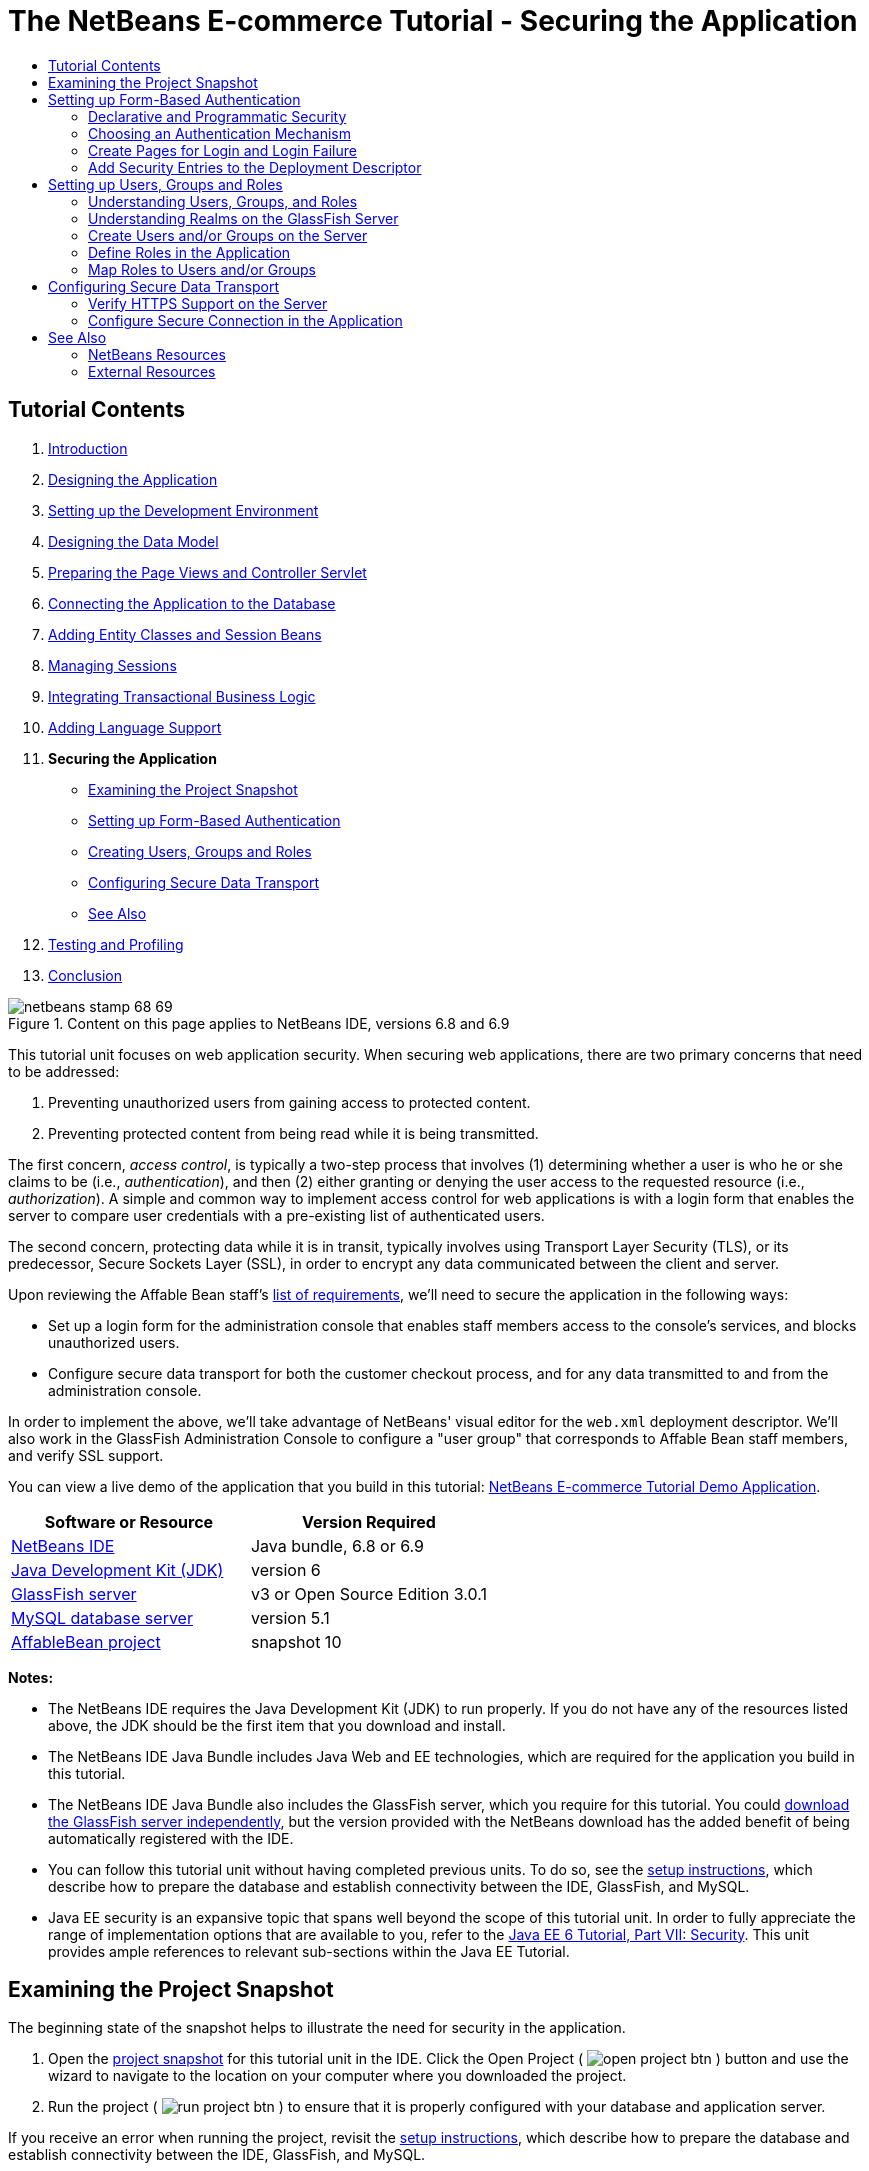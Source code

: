 // 
//     Licensed to the Apache Software Foundation (ASF) under one
//     or more contributor license agreements.  See the NOTICE file
//     distributed with this work for additional information
//     regarding copyright ownership.  The ASF licenses this file
//     to you under the Apache License, Version 2.0 (the
//     "License"); you may not use this file except in compliance
//     with the License.  You may obtain a copy of the License at
// 
//       http://www.apache.org/licenses/LICENSE-2.0
// 
//     Unless required by applicable law or agreed to in writing,
//     software distributed under the License is distributed on an
//     "AS IS" BASIS, WITHOUT WARRANTIES OR CONDITIONS OF ANY
//     KIND, either express or implied.  See the License for the
//     specific language governing permissions and limitations
//     under the License.
//

= The NetBeans E-commerce Tutorial - Securing the Application
:jbake-type: tutorial
:jbake-tags: tutorials 
:markup-in-source: verbatim,quotes,macros
:jbake-status: published
:icons: font
:syntax: true
:source-highlighter: pygments
:toc: left
:toc-title:
:description: The NetBeans E-commerce Tutorial - Securing the Application - Apache NetBeans
:keywords: Apache NetBeans, Tutorials, The NetBeans E-commerce Tutorial - Securing the Application


== Tutorial Contents

1. link:intro.html[+Introduction+]
2. link:design.html[+Designing the Application+]
3. link:setup-dev-environ.html[+Setting up the Development Environment+]
4. link:data-model.html[+Designing the Data Model+]
5. link:page-views-controller.html[+Preparing the Page Views and Controller Servlet+]
6. link:connect-db.html[+Connecting the Application to the Database+]
7. link:entity-session.html[+Adding Entity Classes and Session Beans+]
8. link:manage-sessions.html[+Managing Sessions+]
9. link:transaction.html[+Integrating Transactional Business Logic+]
10. link:language.html[+Adding Language Support+]
11. *Securing the Application*
* <<examineSnapshot,Examining the Project Snapshot>>
* <<formBased,Setting up Form-Based Authentication>>
* <<usersGroups,Creating Users, Groups and Roles>>
* <<secureTransport,Configuring Secure Data Transport>>
* <<seeAlso,See Also>>

[start=12]
. link:test-profile.html[+Testing and Profiling+]

[start=13]
. link:conclusion.html[+Conclusion+]

image::../../../../images_www/articles/68/netbeans-stamp-68-69.png[title="Content on this page applies to NetBeans IDE, versions 6.8 and 6.9"]

This tutorial unit focuses on web application security. When securing web applications, there are two primary concerns that need to be addressed:

1. Preventing unauthorized users from gaining access to protected content.
2. Preventing protected content from being read while it is being transmitted.

The first concern, _access control_, is typically a two-step process that involves (1) determining whether a user is who he or she claims to be (i.e., _authentication_), and then (2) either granting or denying the user access to the requested resource (i.e., _authorization_). A simple and common way to implement access control for web applications is with a login form that enables the server to compare user credentials with a pre-existing list of authenticated users.

The second concern, protecting data while it is in transit, typically involves using Transport Layer Security (TLS), or its predecessor, Secure Sockets Layer (SSL), in order to encrypt any data communicated between the client and server.

Upon reviewing the Affable Bean staff's link:design.html#requirements[+list of requirements+], we'll need to secure the application in the following ways:

* Set up a login form for the administration console that enables staff members access to the console's services, and blocks unauthorized users.
* Configure secure data transport for both the customer checkout process, and for any data transmitted to and from the administration console.

In order to implement the above, we'll take advantage of NetBeans' visual editor for the `web.xml` deployment descriptor. We'll also work in the GlassFish Administration Console to configure a "user group" that corresponds to Affable Bean staff members, and verify SSL support.

You can view a live demo of the application that you build in this tutorial: link:http://services.netbeans.org/AffableBean/[+NetBeans E-commerce Tutorial Demo Application+].



|===
|Software or Resource |Version Required 

|link:https://netbeans.org/downloads/index.html[+NetBeans IDE+] |Java bundle, 6.8 or 6.9 

|link:http://www.oracle.com/technetwork/java/javase/downloads/index.html[+Java Development Kit (JDK)+] |version 6 

|<<glassFish,GlassFish server>> |v3 or Open Source Edition 3.0.1 

|link:http://dev.mysql.com/downloads/mysql/[+MySQL database server+] |version 5.1 

|link:https://netbeans.org/projects/samples/downloads/download/Samples%252FJavaEE%252Fecommerce%252FAffableBean_snapshot10.zip[+AffableBean project+] |snapshot 10 
|===

*Notes:*

* The NetBeans IDE requires the Java Development Kit (JDK) to run properly. If you do not have any of the resources listed above, the JDK should be the first item that you download and install.
* The NetBeans IDE Java Bundle includes Java Web and EE technologies, which are required for the application you build in this tutorial.
* The NetBeans IDE Java Bundle also includes the GlassFish server, which you require for this tutorial. You could link:http://glassfish.dev.java.net/public/downloadsindex.html[+download the GlassFish server independently+], but the version provided with the NetBeans download has the added benefit of being automatically registered with the IDE.
* You can follow this tutorial unit without having completed previous units. To do so, see the link:setup.html[+setup instructions+], which describe how to prepare the database and establish connectivity between the IDE, GlassFish, and MySQL.
* Java EE security is an expansive topic that spans well beyond the scope of this tutorial unit. In order to fully appreciate the range of implementation options that are available to you, refer to the link:http://download.oracle.com/javaee/6/tutorial/doc/gijrp.html[+Java EE 6 Tutorial, Part VII: Security+]. This unit provides ample references to relevant sub-sections within the Java EE Tutorial.



[[examineSnapshot]]
== Examining the Project Snapshot

The beginning state of the snapshot helps to illustrate the need for security in the application.

1. Open the link:https://netbeans.org/projects/samples/downloads/download/Samples%252FJavaEE%252Fecommerce%252FAffableBean_snapshot10.zip[+project snapshot+] for this tutorial unit in the IDE. Click the Open Project ( image:images/open-project-btn.png[] ) button and use the wizard to navigate to the location on your computer where you downloaded the project.
2. Run the project ( image:images/run-project-btn.png[] ) to ensure that it is properly configured with your database and application server. 

If you receive an error when running the project, revisit the link:setup.html[+setup instructions+], which describe how to prepare the database and establish connectivity between the IDE, GlassFish, and MySQL.


[start=3]
. Test the application's functionality in your browser. This snapshot provides an implementation of the administration console, as specified in the link:design.html#requirements[+customer requirements+]. To examine the administration console, enter the following URL in your browser:

[source,java,subs="{markup-in-source}"]
----

http://localhost:8080/AffableBean*/admin/*
----

image::images/admin-console.png[title="Append the application's default URL with '/admin' to view the administration console in a browser"] 

The administration console enables you to view all customers and orders contained in the database. When you click either of the links in the left panel, the page will update to display a table listing customers or orders, depending on your choice. (The 'log out' link currently does not "log out" an authenticated user.) 

*Note:* The customers and orders that you see displayed in the administration console are dependent on the data stored in your database. You can create new records by stepping through the checkout process in the website. Alternatively, you can run the link:https://netbeans.org/project_downloads/samples/Samples/JavaEE/ecommerce/affablebean_sample_data.sql[+affablebean_sample_data.sql+] script on your `affablebean` database to have your data correspond to the records displayed in the following screenshots. (If you need help with this task, refer to step 2 in the link:setup.html[+setup instructions+].)


image::images/admin-console-customers.png[title="Click the 'view all customers' link to view all customer records in a table"] 

You can view details for each customer record by hovering your mouse and selecting an individual record. 

image::images/customer-selected.png[title="Hover your mouse over a customer record and click to view customer details"] 

Likewise, you can view an order summary for each customer either by selecting an order from the administration console's "orders" table, or by clicking the "view order summary" link in a "customer details" display. 

image::images/view-order-summary.png[title="Click 'view order summary' from a customer details display in order to view a customer's order details"] 

Naturally, none of this information should be available to an anonymous site visitor. In the coming steps, you'll create login and error pages, so that when an unauthenticated user attempts to access the administration console, he or she will be directed to the login page. Upon successful login, the user is then redirected to the administration console's menu; upon login failure, the error page is displayed.

[start=4]
. Examine the project snapshot in the Projects window.
|===

|image:images/projects-window.png[title="The AdminServlet forwards requests to resources within the web/admin folder"] |

This implementation of the administration console primarily relies on the following project resources:

* An *`admin`* directory within the project's webroot, which contains all page view files.
* An *`AdminServlet`*, contained in the `controller` package, which forwards requests to page views within the `admin` directory.

Also, the following files have been modified from the previous snapshot:

* *`WEB-INF/web.xml`:* Contains a new `<jsp-property-group>` that includes the header and footer fragments for page views contained in the `admin` directory.
* *`css/affablebean.css`:* Includes new style definitions for elements in the administration console

If you have been following the NetBeans E-commerce Tutorial sequentially, you'll find that there is nothing contained in the implementation for the administration console which hasn't already been covered in previous units. Essentially, the `AdminServlet` processes requests from the `admin/index.jsp` page, EJBs and entity classes are employed to retrieve information from the database, and the information is then forwarded back to the `admin/index.jsp` page to be displayed.

 
|===

[start=5]
. In the browser, return to the customer website by clicking the Affable Bean logo in the upper left corner of the web page. Step through the entire link:design.html#business[+business process flow+] of the application and note that the checkout process is handled over a non-secure channel. 

When customers reach the checkout page, they are expected to submit sensitive personal information in order to complete their orders. Part of your task in this tutorial unit is to ensure that this data is sent over a secure channel. Because the administration console also enables authenticated users to view customers' personal information, it too needs to be configured so that data is sent over the Internet securely.



[[formBased]]
== Setting up Form-Based Authentication

In this section, you set up _form-based authentication_ for the `AffableBean` administration console. Form-based authentication enables the server to authenticate users based on the credentials they enter into a login form. With these credentials, the server is able to make a decision on whether to grant the user access to protected resources. In order to implement this, you'll create login and error pages, and will rely on _declarative security_ by entering security settings in the application's `web.xml` deployment descriptor.

Before you begin implementing a form-based authentication mechanism for the `AffableBean` application, the following background information is provided to help clarify the security terms relevant to our scenario.

* <<declarativeSecurity,Declarative and Programmatic Security>>
* <<authenticationMech,Choosing an Authentication Mechanism>>


[[declarativeSecurity]]
=== Declarative and Programmatic Security

With _declarative security_, you specify all security settings for your application, including authentication requirements, access control, and security roles, using annotations and/or deployment descriptors. In other words, the security for your application is in a form that is external to the application, and relies on the mechanisms provided by the Java EE container for its management.

With _programmatic security_, your classes, entities, servlets, and page views manage security themselves. In this case, security logic is integrated directly into your application, and is used to handle authentication and authorization, and ensure that data is sent over a secure network protocol when necessary.

For the `AffableBean` application, we'll use declarative security by declaring all security information in the `web.xml` deployment descriptor.

For more information on declarative and programmatic security types, see the link:http://download.oracle.com/javaee/6/tutorial/doc/bncat.html[+Java EE 6 Tutorial: Overview of Web Application Security+].


[[authenticationMech]]
=== Choosing an Authentication Mechanism

An _authentication mechanism_ is used to determine how a user gains access to restricted content. The Java EE platform supports various authentication mechanisms, such as _HTTP basic authentication_, _form-based authentication_, and _client authentication_. The authentication mechanism behind our login form will be _form-based authentication_. You'll learn what form-based authentication is when you begin <<loginForm,setting up the login form>> for the `AffableBean` administration console below.

See the Java EE 6 Tutorial: link:http://download.oracle.com/javaee/6/tutorial/doc/gkbaa.html#gkbsa[+Specifying Authentication Mechanisms+] for further information.


Form-based authentication has the advantage of enabling the developer to design the appearance of the login form so that it better suits the application which it belongs to. Our implementation for the form-based authentication mechanism can be divided into two steps. Begin by creating page views for the required login form and error message. Then add entries to the `web.xml` deployment descriptor to inform the servlet container that the application requires form-based authentication for access to the resources that comprise the administration console.

1. <<createPages,Create Pages for Login and Login Failure>>
2. <<addSecurity,Add Security Entries to the Deployment Descriptor>>


[[createPages]]
=== Create Pages for Login and Login Failure

In form-based authentication, the process of authentication and authorization is shown in the following four steps:

1. The client sends a request to the server for a protected resource.
2. The server recognizes that a protected resource has been requested, and returns the login page to the client.
3. The client sends username and password credentials using the provided form.
4. The server processes the credentials, and if an authorized user is identified the protected resource is returned, otherwise the error page is returned.

image::images/form-based-authentication.png[title="Authentication and authorization take place in a four-step process using form-based authentication"]

For more information on form-based authentication, see the Java EE 6 Tutorial: link:http://download.oracle.com/javaee/6/tutorial/doc/gkbaa.html#bncbq[+Form-Based Authentication+].


The `j_security_check` keyword represents the destination in the servlet container that handles authentication and authorization. When implementing the HTML login form, you apply it as the value for the form's `action` attribute. You also apply the "`j_username`" and "`j_password`" keywords, as in the following template:


[source,html]
----

<form action="*j_security_check*" method=post>

    <p>username: <input type="text" name="*j_username*"></p>

    <p>password: <input type="password" name="*j_password*"></p>

    <p><input type="submit" value="submit"></p>
</form>
----

Perform the following steps.

1. In the Projects window, right-click the `admin` folder node and choose New > JSP.
2. Name the file `login`, then click Finish. The new `login.jsp` file is created and opens in the editor.
3. Repeat the previous two steps to create a new `error.jsp` file. In the New JSP wizard, name the file `error`. When you finish, you'll have two new files listed in the Projects window. 

image::images/projects-window-jsp.png[title="New JSP file nodes displayed in Projects window"]

[start=4]
. Open the project's web deployment descriptor. Press Alt-Shift-O (Ctrl-Shift-O on Mac) and in the Go to File dialog, type '`web`', then click OK. 

image::images/go-to-file.png[title="Use the Go to File dialog to quickly open files in the editor"]

[start=5]
. In the editor, scroll to the bottom of the `web.xml` file and note the `<jsp-property-group>` entry created for JSP pages in the administration console. Add the new login and error JSP pages as `<url-pattern>` entries. (Changes in *bold*.)

[source,xml,subs="{markup-in-source}"]
----

<jsp-property-group>
    <description>JSP configuration for the admin console</description>
    <url-pattern>/admin/index.jsp</url-pattern>
    *<url-pattern>/admin/login.jsp</url-pattern>
    <url-pattern>/admin/error.jsp</url-pattern>*
    <include-prelude>/admin/jspf/header.jspf</include-prelude>
    <include-coda>/admin/jspf/footer.jspf</include-coda>
</jsp-property-group>
----
This step ensures that when these two pages are returned to a client, they will be prepended and appended with the defined `header.jspf` and `footer.jspf` fragments, respectively. 

You can equally configure the `<jsp-property-group>` entry from the `web.xml`'s visual editor. Click the Pages tab along the top of the editor, and enter the URL patterns into the respective JSP Property Group.


[start=6]
. Press Ctrl-Tab to switch to the `login.jsp` file in the editor. Delete the entire template contents for the file, then enter the following HTML form.

[source,html]
----

<form action="*j_security_check*" method=post>
    <div id="loginBox">
        <p><strong>username:</strong>
            <input type="text" size="20" name="*j_username*"></p>

        <p><strong>password:</strong>
            <input type="password" size="20" name="*j_password*"></p>

        <p><input type="submit" value="submit"></p>
    </div>
</form>
----
Note that the HTML form is based on the <<template,template provided above>>. Here, you use the "`j_security_check`" keyword as the value for the form's `action` attribute, and the "`j_username`" and "`j_password`" keywords as the values for the `name` attribute of the username and password text fields. The style of the form is implemented by encapsulating the form widgets within a `<div>` element, then defining a set of rules for the `loginBox` ID in `affablebean.css`.

[start=7]
. Press Ctrl-Tab and switch to the `error.jsp` file in the editor. Delete the entire template contents for the file, then enter the following.

[source,html]
----

<div id="loginBox">

    <p class="error">Invalid username or password.</p>

    <p>Return to <strong><a href="login.jsp">admin login</a></strong>.</p>

</div>
----
The above content includes a simple message indicating that login has failed, and provides a link that allows the user to return to the login form.


[[addSecurity]]
=== Add Security Entries to the Deployment Descriptor

In order to instruct the servlet container that form-based authentication is to be used, you add entries to the `web.xml` deployment descriptor. This is essentially a three-step process, which can be followed by specifying settings under the three headings in the `web.xml` file's Security tab. These are: (1) Login Configuration, (2) Security Roles, and (3) Security Constraints.

1. Open the project's `web.xml` file in the editor. (If it is already opened, you can press Ctrl-Tab and select it.)
2. Click the Security tab along the top of the editor. The IDE's visual editor enables you to specify security settings under the Security tab.
3. Expand the Login Configuration heading, select Form, then enter the following details:
* *Form Login Page:* `/admin/login.jsp`
* *Form Error Page:* `/admin/error.jsp`
* *Realm Name:* `file`

image::images/login-configuration.png[title="Specify security settings for the application using the IDE's web.xml visual editor"]

[start=4]
. Click the XML tab along the top of the editor and verify the changes made to the deployment descriptor. The following entry has been added to the bottom of the file:

[source,xml,subs="{markup-in-source}"]
----

<login-config>
    <auth-method>FORM</auth-method>
    <realm-name>file</realm-name>
    <form-login-config>
        <form-login-page>/admin/login.jsp</form-login-page>
        <form-error-page>/admin/error.jsp</form-error-page>
    </form-login-config>
</login-config>
----
This entry informs the servlet container that form-based authentication is used, the realm named `file` should be checked for user credentials, and specifies the whereabouts of the login and error pages.

[start=5]
. Click the Security tab again, then expand the Security Roles heading and click Add.

[start=6]
. In the Add Security Role dialog, type in `affableBeanAdmin` for the role name, then click OK. The new role entry is added beneath Security Roles.

[start=7]
. Click the XML tab to examine how the file has been affected. Note that the following entry has been added:

[source,xml,subs="{markup-in-source}"]
----

<security-role>
    <description/>
    <role-name>affableBeanAdmin</role-name>
</security-role>
----
Here we've specified the name of a security role used with the application. We'll need to associate this role with the protected resources that define the administration console (under the Security Constraints heading below), and later we'll <<defineRoles,create this role on the GlassFish server>>.

[start=8]
. Click the Security tab again, then click the Add Security Constraint button.

[start=9]
. Type in `Admin` for the Display Name, then under Web Resource Collection click the Add button. Enter the following details, then when you are finished, click OK.
* *Resource Name:* `Affable Bean Administration`
* *URL Pattern(s):* `/admin/*`
* *HTTP Method(s):* `All HTTP Methods`

image::images/add-web-resource.png[title="Specify which resources need to be protected using the Add Web Resource dialog"]

[start=10]
. Under the new Admin security constraint, select the Enable Authentication Constraint option and click the Edit button next to the Role Name(s) text field.

[start=11]
. In the dialog that displays, select the `affableBeanAdmin` role in the left column, then click Add. The role is moved to the right column. 

image::images/edit-role-names.png[title="Specify roles to be associated with an authentication constraint"]

[start=12]
. Click OK. The role is added to the Role Name(s) text field. 

image::images/security-tab.png[title="Security constraints include specifying the web resource collection, and role(s) that are granted access to the collection"]

[start=13]
. Click the XML tab to examine how the file has been affected. Note that the following entry has been added:

[source,xml,subs="{markup-in-source}"]
----

<security-constraint>
    <display-name>Admin</display-name>
    <web-resource-collection>
        <web-resource-name>Affable Bean Administration</web-resource-name>
        <description/>
        <url-pattern>/admin/*</url-pattern>
    </web-resource-collection>
    <auth-constraint>
        <description/>
        <role-name>affableBeanAdmin</role-name>
    </auth-constraint>
</security-constraint>
----
In these previous six steps, you've created a security constraint that specifies which resources need to be protected, and identifies the role(s) that are granted access to them. Since the administration console implementation is essentially everything contained within the application's `admin` folder, you use a wildcard (`*`). Although you've specified that all HTTP methods should be protected, you could have equally selected just GET and POST, since these are the only two that are handled by the `AdminServlet`. As previously mentioned, the `affableBeanAdmin` role that we declared still needs to be created on the GlassFish server.

[start=14]
. Run the project ( image:images/run-project-btn.png[] ) to examine how the application now handles access to the administration console.

[start=15]
. When the application opens in the browser, attempt to access the administration console by entering the following URL into the browser's address bar:

[source,java,subs="{markup-in-source}"]
----

http://localhost:8080/AffableBean*/admin/*
----
When you attempt to access the administration console, the login page is now presented. 

image::images/login-form.png[title="Unauthenticated attempts to access the administration console are redirected to the login page"]

[start=16]
. Click the 'submit' button to attempt login. You see the error page displayed. 

image::images/error-page.png[title="Error page is displayed when the server is unable to authenticate a user"]



[[usersGroups]]
== Setting up Users, Groups and Roles

Much of our security implementation is dependent on configuration between the application and the GlassFish server we are using. This involves setting up _users_, _groups_, and _roles_ between the two, and using one of the preconfigured security policy domains, or _realms_, on the server. Start by reading some background information relevant to our scenario, then proceed by configuring users, groups and roles between the application and the GlassFish server.

* <<understandUsers,Understanding Users, Groups, and Roles>>
* <<understandRealms,Understanding Realms on the GlassFish Server>>


[[understandUsers]]
=== Understanding Users, Groups, and Roles

A _user_ is a unique identity recognized by the server. You define users on the server so that it can be able to determine who should have access to protected resources. You can optionally cluster users together into a _group_, which can be understood as a set of authenticated users. In order to specify which users and/or groups have access to protected resources, you create _roles_. As stated in the Java EE 6 Tutorial,

[NOTE]
====
_A role is an abstract name for the permission to access a particular set of resources in an application. A role can be compared to a key that can open a lock. Many people might have a copy of the key. The lock doesn’t care who you are, only that you have the right key._
====

The role that a user or group is assigned to is what specifically allows the server to determine whether protected resources can be accessed. Users and groups can be assigned to multiple roles. As will be demonstrated below, you accomplish this by defining the role in the application, then mapping it to users and groups on the server.

The relationship between users, groups, and roles, and the process in which you establish them in the application and on the server, is presented in the following diagram.

image::images/groups-users-roles.png[title="Users, groups, and roles need to be set up and mapped between the application and server"]

For more information on groups, users, and roles, see link:http://download.oracle.com/javaee/6/tutorial/doc/bnbxj.html[+Working with Realms, Users, Groups, and Roles+] in the Java EE 6 Tutorial.


[[understandRealms]]
=== Understanding Realms on the GlassFish Server

When you define users and groups on the server, you do so by entering details into a security policy domain, otherwise known as a _realm_. A realm protects user credentials (e.g., user names and passwords) through an authentication scheme. For example, user credentials can be stored in a local text file, or maintained in a certificate database.

The GlassFish server provides three preconfigured realms by default. These are the `file`, `admin-realm`, and `certificate` realms. Briefly, the `file` realm stores user credentials in a local text file named `keyfile`. The `admin-realm` also stores credentials in a local text file, and is reserved for server administrator users. The `certificate` realm, the server stores user credentials in a certificate database.

When defining users, groups and roles for the `AffableBean` administration console, we'll use the server's preconfigured `file` realm.


In order to set up users, groups and roles to satisfy the form-based authentication mechanism we've created, perform the following three steps corresponding to the <<usersRolesGroupsDiagram,diagram above>>.

1. <<createUsers,Create Users and/or Groups on the Server>>
2. <<defineRoles,Define Roles in the Application>>
3. <<mapApplication,Map Roles to Users and/or Groups>>


[[createUsers]]
=== Create Users and/or Groups on the Server

In this step, we'll use the GlassFish Administration Console to create a user named `nbuser` within the preexisting `file` security realm. We'll also assign the new `nbuser` to a _group_ that we'll create called `affableBeanAdmin`.

1. Open the Services window (Ctrl-5; ⌘-5 on Mac) and expand the Servers node so that the GlassFish server node is visible.
2. Ensure that the GlassFish server is running. If the server is running, a small green arrow is displayed next to the GlassFish icon ( image:images/gf-server-running-node.png[] ). If you need to start it, right-click the server node and choose Start.
3. Right-click the GlassFish server node and choose View Admin Console. The login form for the GlassFish Administration Console opens in a browser.
4. Log into the Administration Console by typing `admin` / `adminadmin` for the username / password.
5. In the Tree which displays in the left column of the Administration Console, expand the Configuration > Security > Realms nodes, then click the `file` realm. 

image::images/file-realm.png[title="Expand the Configuration > Security > Realms nodes to view existing security realms"]

[start=6]
. In the main panel of the GlassFish Administration Console, under Edit Realm, click the Manage Users button.

[start=7]
. Under File Users, click the New button.

[start=8]
. Under New File Realm User, enter the following details:
* *User ID:* `nbuser`
* *Group List:* `affableBeanAdmin`
* *New Password:* `secret`
* *Confirm New Password:* `secret`

image::images/new-file-realm-user.png[title="Enter new user and group details in the New File Realm User panel"] 

Here, we are creating a user for the `file` security realm, which we've randomly named `nbuser`. We have also assigned the new user to a randomly named `affableBeanAdmin` group. Remember the `secret` password you set, as you will require it to later log into the `AffableBean` administration console.

[start=9]
. Click OK. The new `nbuser` user is now listed under File Users in the GlassFish Administration Console. 

image::images/nbuser-file-realm.png[title="All users and groups pertaining to the 'file' realm are displayed under File Users"] 

Optionally close the browser window for the GlassFish Administration Console, or leave it open for the time being. You will need to return to the Administration Console in the <<mapApplication,Map Roles to Users and/or Groups>> step below.


[[defineRoles]]
=== Define Roles in the Application

By "defining roles in the application," you specify which roles have access to EJB session beans, servlets, and/or specific methods that they contain. You can accomplish this declaratively by creating entries in the deployment descriptor, or using annotations. For the `AffableBean` administration console, we've actually already completed this step when we <<enableAuthConstraint,added the `affableBeanAdmin` role to the security constraint>> that we created when implementing form-based authentication. However, in more complicated scenarios you may have multiple roles, each with varying degrees of access. In such cases, implementation requires a more fine-grained access control.

The Java EE 6 API includes various security annotations that you can use in place of the XML entries you add to deployment descriptors. The availability of annotations primarily aims to offer ease of development and flexibility when coding. One common method is to use annotations within classes, but override them when necessary using deployment descriptors.

* <<secureServlet,Using Security Annotations in Servlets>>
* <<secureEJB,Using Security Annotations in EJBs>>


[[secureServlet]]
==== Using Security Annotations in Servlets

The following table lists some of the annotations available to you when applying roles to servlets.

|===
|Servlet 3.0 Security Annotations (specified in link:http://www.jcp.org/en/jsr/detail?id=315[+JSR 315+]) 

|`link:http://download.oracle.com/javaee/6/api/javax/servlet/annotation/ServletSecurity.html[+@ServletSecurity+]` |Used to specify security constraints to be enforced by a Servlet container on HTTP protocol messages. 

|`link:http://download.oracle.com/javaee/6/api/javax/servlet/annotation/HttpConstraint.html[+@HttpConstraint+]` |Used within the `ServletSecurity` annotation to represent the security constraints to be applied to all HTTP protocol methods. 
|===

If we wanted to apply the Servlet 3.0 annotations to declare the `affableBeanAdmin` role on the `AdminServlet`, we could do so as follows. (Changes in *bold*.)


[source,java,subs="{markup-in-source}"]
----

@WebServlet(name = "AdminServlet",
            urlPatterns = {"/admin/",
                           "/admin/viewOrders",
                           "/admin/viewCustomers",
                           "/admin/customerRecord",
                           "/admin/orderRecord",
                           "/admin/logout"})
*@ServletSecurity( @HttpConstraint(rolesAllowed = {"affableBeanAdmin"}) )*
public class AdminServlet extends HttpServlet { ... }
----

In this case, we could then remove the corresponding entry in the `web.xml` deployment descriptor. (Removed content displayed as [.line-through]#*strike-through*# text.)


[source,xml,subs="{markup-in-source}"]
----

<login-config>
    <auth-method>FORM</auth-method>
    <realm-name>file</realm-name>
    <form-login-config>
        <form-login-page>/admin/login.jsp</form-login-page>
        <form-error-page>/admin/error.jsp</form-error-page>
    </form-login-config>
</login-config>

[.line-through]#*<security-constraint>*#
    [.line-through]#*<display-name>Admin</display-name>*#
    [.line-through]#*<web-resource-collection>*#
        [.line-through]#*<web-resource-name>Affable Bean Administration</web-resource-name>*#
        [.line-through]#*<description/>*#
        [.line-through]#*<url-pattern>/admin/*</url-pattern>*#
    [.line-through]#*</web-resource-collection>*#
    [.line-through]#*<auth-constraint>*#
        [.line-through]#*<description/>*#
        [.line-through]#*<role-name>affableBeanAdmin</role-name>*#
    [.line-through]#*</auth-constraint>*#
[.line-through]#*</security-constraint>*#

[.line-through]#*<security-role>*#
    [.line-through]#*<description/>*#
    [.line-through]#*<role-name>affableBeanAdmin</role-name>*#
[.line-through]#*</security-role>*#
----


[[secureEJB]]
==== Using Security Annotations in EJBs

The following table lists some of the annotations available to you when applying roles to EJBs.

|===
|EJB Security Annotations (specified in link:http://www.jcp.org/en/jsr/detail?id=250[+JSR 250+]) 

|`link:http://download.oracle.com/javaee/6/api/javax/annotation/security/DeclareRoles.html[+@DeclareRoles+]` |Used by application to declare roles. It can be specified on a class. 

|`link:http://download.oracle.com/javaee/6/api/javax/annotation/security/RolesAllowed.html[+@RolesAllowed+]` |Specifies the list of roles permitted to access method(s) in an application. 
|===

To demonstrate the use of EJB security annotations, we'll apply the `@RolesAllowed` annotation to a method that should only be called when a user has been identified as belonging to the `affableBeanAdmin` role.

1. Reexamine the <<adminConsole,snapshot implementation for the `AffableBean` administration console>>. Note that in the `CustomerOrderFacade` session bean, a new `findByCustomer` method enables the `AdminServlet` to access a specified `Customer`.
2. Open the `CustomerOrderFacade` bean in the editor, then add the `@RolesAllowed` annotation to the `findByCustomer` method.

[source,java,subs="{markup-in-source}"]
----

*@RolesAllowed("affableBeanAdmin")*
public CustomerOrder findByCustomer(Object customer) { ... }
----

[start=3]
. Press Ctrl-Shift-I (⌘-Shift-I on Mac) to fix imports. An import statement for `javax.annotation.security.RolesAllowed` is added to the top of the class. 

The `findByCustomer` method is only called by the `AdminServlet`, which is previously authenticated into the `affableBeanAdmin` role using our implementation of form-based authentication. The use of the `@RolesAllowed` annotation here is not strictly necessary - its application simply guarantees that the method can only be called by a user who has been authenticated in the `affableBeanAdmin` role.


[[mapApplication]]
=== Map Roles to Users and/or Groups

We have so far accomplished the following:

* Defined the `affableBeanAdmin` role for our form-based authentication mechanism (either in the `web.xml` deployment descriptor, or as an annotation in the `AdminServlet`).
* Created a user named `nbuser` on the GlassFish server, and associated it with a group named `affableBeanAdmin`.

It is no coincidence that the group and role names are the same. While it is not necessary that these names be identical, this makes sense if we are only creating one-to-one matching between roles and groups. In more complicated scenarios, you can map users and groups to multiple roles providing access to different resources. In such cases, you would give unique names to groups and roles.

In order to map the `affableBeanAdmin` role to the `affableBeanAdmin` group, you have a choice of performing one of two actions. You can either create a `<security-role-mapping>` entry in GlassFish' `sun-web.xml` deployment descriptor. (In the Projects window, `sun-web.xml` is located within the project's Configuration Files). This would look as follows:


[source,xml,subs="{markup-in-source}"]
----

<security-role-mapping>
    <role-name>affableBeanAdmin</role-name>
    <group-name>affableBeanAdmin</group-name>
</security-role-mapping>
----

This action explicitly maps the `affableBeanAdmin` role to the `affableBeanAdmin` group. Otherwise, you can enable GlassFish' Default Principal To Role Mapping service so that roles are automatically assigned to groups of the same name.

The following steps demonstrate how to enable the Default Principal To Role Mapping service in the GlassFish Administration Console.

1. Open the Services window (Ctrl-5; ⌘-5 on Mac) and expand the Servers node so that the GlassFish server node is visible.
2. Ensure that the GlassFish server is running. If the server is running, a small green arrow is displayed next to the GlassFish icon ( image:images/gf-server-running-node.png[] ). If you need to start it, right-click the server node and choose Start.
3. Right-click the GlassFish server node and choose View Admin Console. The login form for the GlassFish Administration Console opens in a browser.
4. Log into the Administration Console by typing `admin` / `adminadmin` for the username / password.
5. In the Tree which displays in the left column of the Administration Console, expand the Configuration node, then click the Security node.
6. In the main panel of the Administration Console, select the Default Principal To Role Mapping option. 
[.feature]
--

image::images/gf-admin-console-security.png[role="left", link="images/gf-admin-console-security.png"]

--
 

The Java EE 6 Tutorial defines the term _principal_ as, "An entity that can be authenticated by an authentication protocol in a security service that is deployed in an enterprise. A principal is identified by using a principal name and authenticated by using authentication data." See link:http://download.oracle.com/javaee/6/tutorial/doc/bnbxj.html#bnbxq[+Working with Realms, Users, Groups, and Roles: Some Other Terminology+] for more information.


[start=7]
. Click the Save button. 

At this stage, you have taken the necessary steps to enable you to log into the `AffableBean` administration console using the `nbuser` / `secret` username / password combination that you set earlier.

[start=8]
. Run the project ( image:images/run-project-btn.png[] ). When the application opens in the browser, attempt the access the administration console by entering the following URL into the browser's address bar:

[source,java,subs="{markup-in-source}"]
----

http://localhost:8080/AffableBean*/admin/*
----

[start=9]
. When the login page displays, enter the username and password you set earlier in the GlassFish Administration Console (`nbuser` / `secret`), then click 'submit'. 

Using form-based authentication, the server authenticates the client using the username and password credentials sent from the form. Because the `nbuser` belongs to the `affableBeanAdmin` group, and that group is associated with the `affableBeanAdmin` role, access is granted to the administration console.

[start=10]
. Click the 'log out' link provided in the administration console. The `nbuser` is logged out of the administration console, and you are returned to the login page. 

The `AdminServlet` handles the '`/logout`' URL pattern by invalidating the user session:

[source,java,subs="{markup-in-source}"]
----

// if logout is requested
if (userPath.equals("/admin/logout")) {
    session = request.getSession();
    *session.invalidate();*   // terminate session
    response.sendRedirect("/AffableBean/admin/");
    return;
}
----
Calling `invalidate()` terminates the user session. As a consequence, the authenticated user is dissociated from the active session and would need to login in again in order to access protected resources.



[[secureTransport]]
== Configuring Secure Data Transport

There are two instances in the `AffableBean` application that require a secure connection when data is transmitted over the Internet. The first is when a user initiates the checkout process. On the checkout page, a user must fill in his or her personal details to complete an order. This sensitive data must be protected while it is sent to the server. The second instance occurs when a user logs into the administration console, as the console is used to access sensitive data, i.e., customer and order details.

Secure data transport is typically implemented using Transport Layer Security (TLS) or Secure Sockets Layer (SSL). HTTP is applied on top of the TLS/SSL protocol to provide both encrypted communication and secure identification of the server. The combination of HTTP with TLS or SSL results in an HTTPS connection, which can readily be identified in a browser's address bar (e.g., `*https*://`).

The GlassFish server has a secure (HTTPS) service enabled by default. This service uses a self-signed digital certificate, which is adequate for development purposes. Your production server however would require a certificate signed by a trusted third-party Certificate Authority (CA), such as link:http://www.verisign.com[+VeriSign+] or link:http://www.thawte.com/[+Thawte+].

You can find the generated certificate in: `_<gf-install-dir>_/glassfish/domains/domain1/config/keystore.jks`

Begin this section by verifying that GlassFish' HTTPS service is enabled. Then configure the application so that a secure HTTPS connection is applied to the checkout process and administration console.

* <<verifyHTTPS,Verify HTTPS Support on the Server>>
* <<configureSecure,Configure Secure Connection in the Application>>


[[verifyHTTPS]]
=== Verify HTTPS Support on the Server

1. Open the Services window (Ctrl-5; ⌘-5 on Mac) and expand the Servers node so that the GlassFish server node is visible.
2. Ensure that the GlassFish server is running. If the server is running, a small green arrow is displayed next to the GlassFish icon ( image:images/gf-server-running-node.png[] ). If you need to start it, right-click the server node and choose Start.
3. Switch to your browser and type the following URL into the browser's address bar:

[source,java,subs="{markup-in-source}"]
----

https://localhost:8181/
----
The browser displays a warning, indicating that the server is presenting you with a self-signed certificate. In Firefox for example, the warning looks as follows. 

image::images/ff-untrusted-connection.png[title="Firefox provides warnings for self-signed certificates"]

[start=4]
. Enable your browser to accept the self-signed certificate. With Firefox, click the Add Exception button displayed in the warning. The following pane displays, allowing you to view the certificate. 

image::images/ff-confirm-security-exception.png[title="Firefox enables you to view the digital certificate before confirming the security exception"] 

Click Confirm Security Exception. A secure connection is established on port 8181, and your local development server, GlassFish, is then able to display the following page. 

image::images/gf-https.png[title="GlassFish provides a secure connection by default on port 8181"] 

Aside from the HTTPS protocol displayed in the browser's address bar, Firefox indicates that a secure connection is established with the blue background behind `localhost` in the address bar. Also, a lock ( image:images/firefox-lock-icon.png[] ) icon displays in the lower right corner of the browser. You can click the lock icon for secure pages to review certificate details.

The following optional steps demonstrate how you can identify this security support in the GlassFish Administration Console.

[start=5]
. Open the GlassFish Administration Console in the browser. (Either type '`http://localhost:4848/`' in your browser, or click the '`go to the Administration Console`' link in the GlassFish server's welcome page, as displayed in the <<serverWelcomePage,image above>>.)

[start=6]
. In the Tree which displays in the left column of the Administration Console, expand the Configuration > Network Config nodes, then click the Network Listeners node. 

The main panel displays the three network listeners enabled by default on the GlassFish server. `http-listener-2`, which has been configured to listen over port 8181, is the network listener used for secure connections. 

image::images/network-listeners.png[title="View all HTTP listeners from the Network Listeners panel"] 

For more information on network listeners, see the Oracle GlassFish Server 3.0.1 Administration Guide: link:http://docs.sun.com/app/docs/doc/821-1751/giuri?l=en&a=view[+About HTTP Network Listeners+].


[start=7]
. Under the Name column, click the link for `http-listener-2`. In the main panel, note that the Security checkbox is selected. 

image::images/edit-network-listener.png[title="Security is enabled for the 'http-listener-2' network listener"]

[start=8]
. Click the SSL tab. Note that TLS is selected. In the lower portion of the SSL panel, you see the Cipher Suites that are available for the connection. As stated in the Oracle GlassFish Server 3.0.1 Administration Guide, link:http://docs.sun.com/app/docs/doc/821-1751/ablnk[+Chapter 11: Administering System Security+],

[NOTE]
====
_A cipher is a cryptographic algorithm used for encryption or decryption. SSL and TLS protocols support a variety of ciphers used to authenticate the server and client to each other, transmit certificates, and establish session keys. Some ciphers are stronger and more secure than others. Clients and servers can support different cipher suites. During a secure connection, the client and the server agree to use the strongest cipher that they both have enabled for communication, so it is usually sufficient to enable all ciphers._
====
At this stage, you have an understanding of how the GlassFish server supports secure connections out-of-the-box. Naturally, you could set up your own network listener, have it listen on a port other than 8181, enable SSL 3 instead of TLS (or both), or generate and sign your own digital certificates using Java's link:http://download.oracle.com/javase/6/docs/technotes/tools/solaris/keytool.html[+`keytool`+] management utility. You can find instructions on how to accomplish all of these tasks from the following resources:
* The Java EE 6 Tutorial, link:http://download.oracle.com/javaee/6/tutorial/doc/bnbxw.html[+Establishing a Secure Connection Using SSL+]
* Oracle GlassFish Server 3.0.1 Administration Guide, link:http://docs.sun.com/app/docs/doc/821-1751/ablnk[+Chapter 11: Administering System Security+]
* Oracle GlassFish Server 3.0.1 Administration Guide, link:http://docs.sun.com/app/docs/doc/821-1751/ablsw[+Chapter 16: Administering Internet Connectivity+]


[[configureSecure]]
=== Configure Secure Connection in the Application

This example demonstrates how to specify a secure connection using both XML in the web deployment descriptor, as well as Servlet 3.0 annotations directly in a servlet. You begin by creating an `<security-constraint>` entry in `web.xml` for the customer checkout process. Then, to create a secure connection for access to the administration console, you specify a `TransportGuarantee` constraint for the `@HttpConstraint` annotation in the `AdminServlet`.

1. Open the project's `web.xml` file in the editor. (If it is already opened, you can press Ctrl-Tab and select it.)
2. Click the Security tab along the top of the editor, then click the Add Security Constraint button.
3. Type in `Checkout` for the Display Name, then under Web Resource Collection click the Add button. Enter the following details, then when you are finished, click OK.
* *Resource Name:* `Checkout`
* *URL Pattern(s):* `/checkout`
* *HTTP Method(s):* `Selected HTTP Methods` (`GET`)

image::images/add-web-resource2.png[title="Specify which resources need to be protected using the Add Web Resource dialog"]

*Note:* Recall that the `/checkout` URL pattern is handled by the `ControllerServlet`'s `doGet` method, and forwards the user to the checkout page.


[start=4]
. Under the new Checkout security constraint, select the Enable User Data Constraint option, then in the Transport Guarantee drop-down, select `CONFIDENTIAL`. 

image::images/checkout-security-constraint.png[title="Use the web.xml visual editor to specify security settings for the application"]

When you choose `CONFIDENTIAL` as a security constraint, you are instructing the server to encrypt data using TLS/SSL so that it cannot be read while in transit. For more information, see the Java EE 6 Tutorial, link:http://download.oracle.com/javaee/6/tutorial/doc/gkbaa.html#bncbm[+Specifying a Secure Connection+].


[start=5]
. Click the XML tab along the top of the editor. Note that the following `<security-constraint>` entry has been added.

[source,xml,subs="{markup-in-source}"]
----

<security-constraint>
    <display-name>Checkout</display-name>
    <web-resource-collection>
        <web-resource-name>Checkout</web-resource-name>
        <url-pattern>/checkout</url-pattern>
        <http-method>GET</http-method>
    </web-resource-collection>
    <user-data-constraint>
        <description/>
        <transport-guarantee>CONFIDENTIAL</transport-guarantee>
    </user-data-constraint>
</security-constraint>
----
Configuration for the customer checkout process is now complete. To ensure that a secure connection is applied for access to the administration console, simply specify that any requests handled by the `AdminServlet` are transmitted over a secure channel.

[start=6]
. Open the `AdminServlet`. Press Alt-Shift-O (Ctrl-Shift-O on Mac) and in the Go to File dialog, type '`admin`', then click OK.

[start=7]
. Use the link:http://download.oracle.com/javaee/6/api/javax/servlet/annotation/HttpConstraint.html[+`@HttpConstraint`+] annotation's `transportGuarantee` element to specify a `CONFIDENTIAL` security constraint. Make the following change (in *bold*).

[source,java,subs="{markup-in-source}"]
----

@WebServlet(name = "AdminServlet",
            urlPatterns = {"/admin/",
                           "/admin/viewOrders",
                           "/admin/viewCustomers",
                           "/admin/customerRecord",
                           "/admin/orderRecord",
                           "/admin/logout"})
@ServletSecurity(
    @HttpConstraint(*transportGuarantee = TransportGuarantee.CONFIDENTIAL,*
                    rolesAllowed = {"affableBeanAdmin"})
)
public class AdminServlet extends HttpServlet { ... }
----

[start=8]
. Press Ctrl-Shift-I (⌘-Shift-I on Mac) to fix imports. An import statement for `javax.servlet.annotation.ServletSecurity.TransportGuarantee` is added to the top of the class.

[start=9]
. Run the project ( image:images/run-project-btn.png[] ) to examine the application's behavior in a browser.

[start=10]
. In the browser, step through the `AffableBean` website by selecting a product category and adding several items to your shopping cart. Then click the 'proceed to checkout' button. The website now automatically switches to a secure channel when presenting the checkout page. You see the HTTPS protocol displayed in the browser's address bar, and the port is changed to 8181. 

image::images/secure-checkout.png[title="The browser address bar indicates that a secure connection is established for customer checkout"] 

Also, in Firefox, note the lock ( image:images/firefox-lock-icon.png[] ) icon displayed in the lower right corner of the browser.

[start=11]
. Investigate security for the administration console. Type in the following URL into the browser's address bar:

[source,java,subs="{markup-in-source}"]
----

http://localhost:8080/AffableBean/admin/
----
The website now automatically switches to a secure channel when presenting the checkout page. You see the HTTPS protocol displayed in the browser's address bar, and the port is changed to 8181. 

image::images/secure-admin.png[title="The browser address bar indicates that a secure connection is established for customer checkout"]

*Note:* You way wonder at this point how it is possible to switch from a secure connection back to a normal, unsecured one. This practice however is not recommended. The link:http://download.oracle.com/javaee/6/tutorial/doc/gkbaa.html#bncbm[+Java EE 6 Tutorial+] explains as follows:

[NOTE]
====
_If you are using sessions, after you switch to SSL you should never accept any further requests for that session that are non-SSL. For example, a shopping site might not use SSL until the checkout page, and then it might switch to using SSL to accept your card number. After switching to SSL, you should stop listening to non-SSL requests for this session. The reason for this practice is that the session ID itself was not encrypted on the earlier communications. This is not so bad when you’re only doing your shopping, but after the credit card information is stored in the session, you don’t want a bad guy trying to fake the purchase transaction against your credit card. This practice could be easily implemented using a filter._
====

You have now successfully secured the `AffableBean` application according to the defined customer requirements. You've set up a login form for the administration console to authorize or deny access based on user credentials, and you configured the application and server to create a secure connection for access to the administration console, as well as the customer checkout process.

You can compare your work with the link:https://netbeans.org/projects/samples/downloads/download/Samples%252FJavaEE%252Fecommerce%252FAffableBean_complete.zip[+completed `AffableBean` project+]. The completed project includes the security implementation demonstrated in this unit, and also provides a basic implementation for web page error customization, such as when a request for a nonexistent resource is made, and the server returns an HTTP 404 'Not Found' error message.

image::images/http-404.png[title="The browser address bar indicates that a secure connection is established for customer checkout"]link:/about/contact_form.html?to=3&subject=Feedback: NetBeans E-commerce Tutorial - Securing the Application[+Send Us Your Feedback+]




[[seeAlso]]
== See Also


=== NetBeans Resources

* link:../../web/security-webapps.html[+Securing a Web Application+]
* link:../javaee-intro.html[+Introduction to Java EE Technology+]
* link:../javaee-gettingstarted.html[+Getting Started with Java EE Applications+]
* link:https://netbeans.org/projects/www/downloads/download/shortcuts.pdf[+Keyboard Shortcuts &amp; Code Templates Card+]
* link:../../../trails/java-ee.html[+Java EE &amp; Java Web Learning Trail+]


=== External Resources

* link:http://download.oracle.com/javaee/6/tutorial/doc/bnbwj.html[+The Java EE 6 Tutorial, Chapter 24: Introduction to Security in the Java EE Platform+]
* link:http://download.oracle.com/javaee/6/tutorial/doc/bncas.html[+The Java EE 6 Tutorial, Chapter 25: Getting Started Securing Web Applications+]
* link:http://download.oracle.com/javaee/6/tutorial/doc/bnbyk.html[+The Java EE 6 Tutorial, Chapter 26: Getting Started Securing Enterprise Applications+]
* link:http://docs.sun.com/app/docs/doc/821-1751[+Oracle GlassFish Server 3.0.1 Administration Guide+]
* link:http://java.sun.com/developer/technicalArticles/J2EE/security_annotation/[+Security Annotations and Authorization in GlassFish and the Java EE 5 SDK+]
* link:http://www.infoq.com/news/2010/07/javaee6-security[+Java EE 6: Application Security Enhancements+]
* link:http://refcardz.dzone.com/refcardz/getting-started-java-ee[+Getting Started with Java EE Security+] [RefCard]
* link:http://en.wikipedia.org/wiki/Https[+HTTP Secure+] [Wikipedia]
* link:http://en.wikipedia.org/wiki/Digital_certificate[+Public key certificate+] [Wikipedia]
